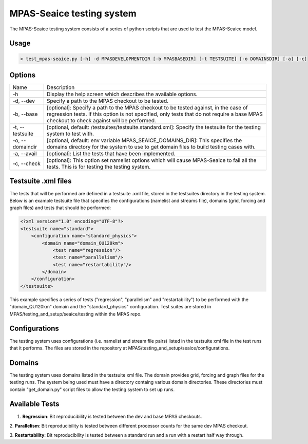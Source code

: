 ==========================
MPAS-Seaice testing system
==========================

The MPAS-Seaice testing system consists of a series of python scripts that are
used to test the MPAS-Seaice model.

Usage
=====

.. code::

   > test_mpas-seaice.py [-h] -d MPASDEVELOPMENTDIR [-b MPASBASEDIR] [-t TESTSUITE] [-o DOMAINSDIR] [-a] [-c]

Options
=======

+-----------------+---------------------------------------------------------------+
| Name            | Description                                                   |
+-----------------+---------------------------------------------------------------+
| -h              | Display the help screen which describes the available options.|
+-----------------+---------------------------------------------------------------+
| -d, --dev       | Specify a path to the MPAS checkout to be tested.             |
+-----------------+---------------------------------------------------------------+
| -b, --base      | [optional]: Specify a path to the MPAS checkout to be         |
|                 | tested against, in the case of regression tests. If this      |
|                 | option is not specified, only tests that do not require       |
|                 | a base MPAS checkout to check against will be performed.      |
+-----------------+---------------------------------------------------------------+
| -t, --testsuite | [optional, default: /testsuites/testsuite.standard.xml]:      |
|                 | Specify the testsuite for the testing system to test          |
|                 | with.                                                         |
+-----------------+---------------------------------------------------------------+
| -o, --domaindir | [optional, default: env variable                              |
|                 | MPAS_SEAICE_DOMAINS_DIR]: This specifies the domains          |
|                 | directory for the system to use to get domain files to        |
|                 | build testing cases with.                                     |
+-----------------+---------------------------------------------------------------+
| -a, --avail     | [optional]: List the tests that have been implemented.        |
+-----------------+---------------------------------------------------------------+
| -c, --check     | [optional]: This option set namelist options which will       |
|                 | cause MPAS-Seaice to fail all the tests. This is for          |
|                 | testing the testing system.                                   |
+-----------------+---------------------------------------------------------------+

Testsuite .xml files
====================

The tests that will be performed are defined in a testsuite .xml file, stored in
the testsuites directory in the testing system. Below is an example testsuite
file that specifies the configurations (namelist and streams file), domains
(grid, forcing and graph files) and tests that should be performed:

.. code::

   <?xml version="1.0" encoding="UTF-8"?>
   <testsuite name="standard">
       <configuration name="standard_physics">
           <domain name="domain_QU120km">
               <test name="regression"/>
               <test name="parallelism"/>
               <test name="restartability"/>
           </domain>
       </configuration>
   </testsuite>

This example specifies a series of tests ("regression", "parallelism" and
"restartability") to be performed with the "domain_QU120km" domain and the
"standard_physics" configuration. Test suites are stored in
MPAS/testing_and_setup/seaice/testing within the MPAS repo.

Configurations
==============

The testing system uses configurations (i.e. namelist and stream file pairs)
listed in the testsuite xml file in the test runs that it performs. The
files are stored in the repository at MPAS/testing_and_setup/seaice/configurations.

Domains
=======

The testing system uses domains listed in the testsuite xml file. The domain
provides grid, forcing and graph files for the testing runs. The system being
used must have a directory containg various domain directories. These
directories must contain "get_domain.py" script files to allow the testing
system to set up runs.

Available Tests
===============

1. **Regression**: Bit reproducibility is tested between the dev and base MPAS checkouts.

2. **Parallelism**: Bit reproducibility is tested between different processor counts for the same
dev MPAS checkout.

3. **Restartability**: Bit reproducibility is tested between a standard run and a run with a restart
half way through.
